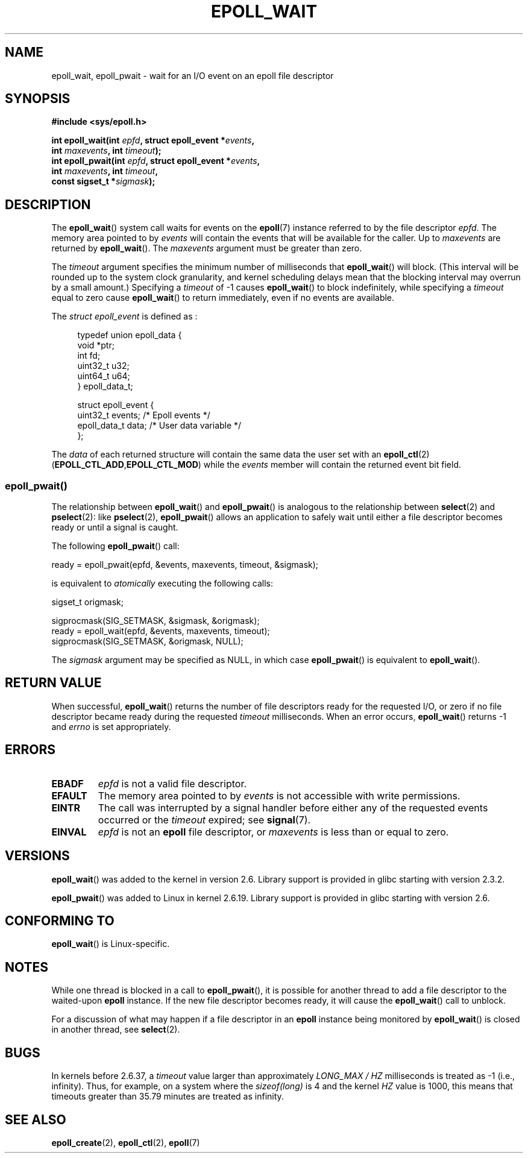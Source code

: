 .\"  Copyright (C) 2003  Davide Libenzi
.\"  Davide Libenzi <davidel@xmailserver.org>
.\"
.\" %%%LICENSE_START(GPLv2+_SW_3_PARA)
.\"  This program is free software; you can redistribute it and/or modify
.\"  it under the terms of the GNU General Public License as published by
.\"  the Free Software Foundation; either version 2 of the License, or
.\"  (at your option) any later version.
.\"
.\"  This program is distributed in the hope that it will be useful,
.\"  but WITHOUT ANY WARRANTY; without even the implied warranty of
.\"  MERCHANTABILITY or FITNESS FOR A PARTICULAR PURPOSE.  See the
.\"  GNU General Public License for more details.
.\"
.\" You should have received a copy of the GNU General Public
.\" License along with this manual; if not, see
.\" <http://www.gnu.org/licenses/>.
.\" %%%LICENSE_END
.\"
.\" 2007-04-30: mtk, Added description of epoll_pwait()
.\"
.TH EPOLL_WAIT 2 2012-08-17 "Linux" "Linux Programmer's Manual"
.SH NAME
epoll_wait, epoll_pwait \- wait for an I/O event on an epoll file descriptor
.SH SYNOPSIS
.nf
.B #include <sys/epoll.h>
.sp
.BI "int epoll_wait(int " epfd ", struct epoll_event *" events ,
.BI "               int " maxevents ", int " timeout );
.BI "int epoll_pwait(int " epfd ", struct epoll_event *" events ,
.BI "               int " maxevents ", int " timeout ,
.BI "               const sigset_t *" sigmask );
.fi
.SH DESCRIPTION
The
.BR epoll_wait ()
system call waits for events on the
.BR epoll (7)
instance referred to by the file descriptor
.IR epfd .
The memory area pointed to by
.I events
will contain the events that will be available for the caller.
Up to
.I maxevents
are returned by
.BR epoll_wait ().
The
.I maxevents
argument must be greater than zero.

The
.I timeout
argument specifies the minimum number of milliseconds that
.BR epoll_wait ()
will block.
(This interval will be rounded up to the system clock granularity,
and kernel scheduling delays mean that the blocking interval
may overrun by a small amount.)
Specifying a
.I timeout
of \-1 causes
.BR epoll_wait ()
to block indefinitely, while specifying a
.I timeout
equal to zero cause
.BR epoll_wait ()
to return immediately, even if no events are available.

The
.I struct epoll_event
is defined as :
.sp
.in +4n
.nf
typedef union epoll_data {
    void    *ptr;
    int      fd;
    uint32_t u32;
    uint64_t u64;
} epoll_data_t;

struct epoll_event {
    uint32_t     events;    /* Epoll events */
    epoll_data_t data;      /* User data variable */
};
.fi
.in

The
.I data
of each returned structure will contain the same data the user set with an
.BR epoll_ctl (2)
.RB ( EPOLL_CTL_ADD , EPOLL_CTL_MOD )
while the
.I events
member will contain the returned event bit field.
.SS epoll_pwait()
The relationship between
.BR epoll_wait ()
and
.BR epoll_pwait ()
is analogous to the relationship between
.BR select (2)
and
.BR pselect (2):
like
.BR pselect (2),
.BR epoll_pwait ()
allows an application to safely wait until either a file descriptor
becomes ready or until a signal is caught.

The following
.BR epoll_pwait ()
call:
.nf

    ready = epoll_pwait(epfd, &events, maxevents, timeout, &sigmask);

.fi
is equivalent to
.I atomically
executing the following calls:
.nf

    sigset_t origmask;

    sigprocmask(SIG_SETMASK, &sigmask, &origmask);
    ready = epoll_wait(epfd, &events, maxevents, timeout);
    sigprocmask(SIG_SETMASK, &origmask, NULL);
.fi
.PP
The
.I sigmask
argument may be specified as NULL, in which case
.BR epoll_pwait ()
is equivalent to
.BR epoll_wait ().
.SH RETURN VALUE
When successful,
.BR epoll_wait ()
returns the number of file descriptors ready for the requested I/O, or zero
if no file descriptor became ready during the requested
.I timeout
milliseconds.
When an error occurs,
.BR epoll_wait ()
returns \-1 and
.I errno
is set appropriately.
.SH ERRORS
.TP
.B EBADF
.I epfd
is not a valid file descriptor.
.TP
.B EFAULT
The memory area pointed to by
.I events
is not accessible with write permissions.
.TP
.B EINTR
The call was interrupted by a signal handler before either any of the
requested events occurred or the
.I timeout
expired; see
.BR signal (7).
.TP
.B EINVAL
.I epfd
is not an
.B epoll
file descriptor, or
.I maxevents
is less than or equal to zero.
.SH VERSIONS
.BR epoll_wait ()
was added to the kernel in version 2.6.
.\" To be precise: kernel 2.5.44.
.\" The interface should be finalized by Linux kernel 2.5.66.
Library support is provided in glibc starting with version 2.3.2.

.BR epoll_pwait ()
was added to Linux in kernel 2.6.19.
Library support is provided in glibc starting with version 2.6.
.SH CONFORMING TO
.BR epoll_wait ()
is Linux-specific.
.SH NOTES
While one thread is blocked in a call to
.BR epoll_pwait (),
it is possible for another thread to add a file descriptor to the waited-upon
.B epoll
instance.
If the new file descriptor becomes ready,
it will cause the
.BR epoll_wait ()
call to unblock.

For a discussion of what may happen if a file descriptor in an
.B epoll
instance being monitored by
.BR epoll_wait ()
is closed in another thread, see
.BR select (2).
.SH BUGS
In kernels before 2.6.37, a
.I timeout
value larger than approximately
.I LONG_MAX / HZ
milliseconds is treated as \-1 (i.e., infinity).
Thus, for example, on a system where the
.I sizeof(long)
is 4 and the kernel
.I HZ
value is 1000,
this means that timeouts greater than 35.79 minutes are treated as infinity.
.SH SEE ALSO
.BR epoll_create (2),
.BR epoll_ctl (2),
.BR epoll (7)
